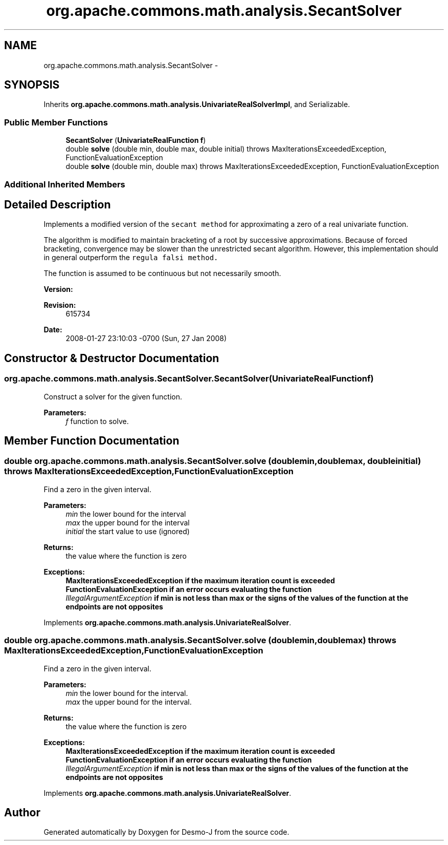.TH "org.apache.commons.math.analysis.SecantSolver" 3 "Wed Dec 4 2013" "Version 1.0" "Desmo-J" \" -*- nroff -*-
.ad l
.nh
.SH NAME
org.apache.commons.math.analysis.SecantSolver \- 
.SH SYNOPSIS
.br
.PP
.PP
Inherits \fBorg\&.apache\&.commons\&.math\&.analysis\&.UnivariateRealSolverImpl\fP, and Serializable\&.
.SS "Public Member Functions"

.in +1c
.ti -1c
.RI "\fBSecantSolver\fP (\fBUnivariateRealFunction\fP \fBf\fP)"
.br
.ti -1c
.RI "double \fBsolve\fP (double min, double max, double initial)  throws MaxIterationsExceededException, FunctionEvaluationException "
.br
.ti -1c
.RI "double \fBsolve\fP (double min, double max)  throws MaxIterationsExceededException,          FunctionEvaluationException "
.br
.in -1c
.SS "Additional Inherited Members"
.SH "Detailed Description"
.PP 
Implements a modified version of the \fCsecant method\fP for approximating a zero of a real univariate function\&. 
.PP
The algorithm is modified to maintain bracketing of a root by successive approximations\&. Because of forced bracketing, convergence may be slower than the unrestricted secant algorithm\&. However, this implementation should in general outperform the \fCregula falsi method\&.\fP
.PP
The function is assumed to be continuous but not necessarily smooth\&.
.PP
\fBVersion:\fP
.RS 4
.RE
.PP
\fBRevision:\fP
.RS 4
615734 
.RE
.PP
\fBDate:\fP
.RS 4
2008-01-27 23:10:03 -0700 (Sun, 27 Jan 2008) 
.RE
.PP

.SH "Constructor & Destructor Documentation"
.PP 
.SS "org\&.apache\&.commons\&.math\&.analysis\&.SecantSolver\&.SecantSolver (\fBUnivariateRealFunction\fPf)"
Construct a solver for the given function\&. 
.PP
\fBParameters:\fP
.RS 4
\fIf\fP function to solve\&. 
.RE
.PP

.SH "Member Function Documentation"
.PP 
.SS "double org\&.apache\&.commons\&.math\&.analysis\&.SecantSolver\&.solve (doublemin, doublemax, doubleinitial) throws \fBMaxIterationsExceededException\fP, \fBFunctionEvaluationException\fP"
Find a zero in the given interval\&.
.PP
\fBParameters:\fP
.RS 4
\fImin\fP the lower bound for the interval 
.br
\fImax\fP the upper bound for the interval 
.br
\fIinitial\fP the start value to use (ignored) 
.RE
.PP
\fBReturns:\fP
.RS 4
the value where the function is zero 
.RE
.PP
\fBExceptions:\fP
.RS 4
\fI\fBMaxIterationsExceededException\fP\fP if the maximum iteration count is exceeded 
.br
\fI\fBFunctionEvaluationException\fP\fP if an error occurs evaluating the function 
.br
\fIIllegalArgumentException\fP if min is not less than max or the signs of the values of the function at the endpoints are not opposites 
.RE
.PP

.PP
Implements \fBorg\&.apache\&.commons\&.math\&.analysis\&.UnivariateRealSolver\fP\&.
.SS "double org\&.apache\&.commons\&.math\&.analysis\&.SecantSolver\&.solve (doublemin, doublemax) throws \fBMaxIterationsExceededException\fP,          \fBFunctionEvaluationException\fP"
Find a zero in the given interval\&. 
.PP
\fBParameters:\fP
.RS 4
\fImin\fP the lower bound for the interval\&. 
.br
\fImax\fP the upper bound for the interval\&. 
.RE
.PP
\fBReturns:\fP
.RS 4
the value where the function is zero 
.RE
.PP
\fBExceptions:\fP
.RS 4
\fI\fBMaxIterationsExceededException\fP\fP if the maximum iteration count is exceeded 
.br
\fI\fBFunctionEvaluationException\fP\fP if an error occurs evaluating the function 
.br
\fIIllegalArgumentException\fP if min is not less than max or the signs of the values of the function at the endpoints are not opposites 
.RE
.PP

.PP
Implements \fBorg\&.apache\&.commons\&.math\&.analysis\&.UnivariateRealSolver\fP\&.

.SH "Author"
.PP 
Generated automatically by Doxygen for Desmo-J from the source code\&.
